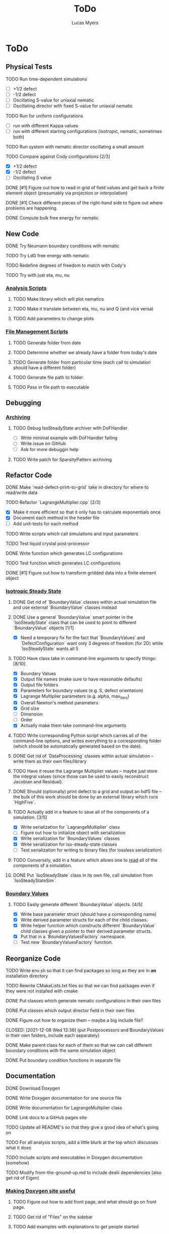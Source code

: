 #+TITLE: ToDo
#+DESCRIPTION: List of things to do for Maier-Saupe Hydrodynamics project
#+AUTHOR: Lucas Myers

* ToDo
** Physical Tests
**** TODO Run time-dependent simulations
- [ ] +1/2 defect
- [ ] -1/2 defect
- [ ] Oscillating S-value for uniaxial nematic
- [ ] Oscillating director with fixed S-value for uniaxial nematic
**** TODO Run for uniform configurations
     - [ ] run with different Kappa values
     - [ ] run with different starting configurations (isotropic, nematic, sometimes both)
**** TODO Run system with nematic director oscillating a small amount
**** TODO Compare against Cody configurations [2/3]
     - [X] +1/2 defect
     - [X] -1/2 defect
     - [ ] Oscillating S value
**** DONE [#1] Figure out how to read in grid of field values and get back a finite element object (presumably via projection or interpolation)
CLOSED: [2022-01-06 Thu 11:45]
**** DONE [#1] Check different pieces of the right-hand side to figure out where problems are happening.
CLOSED: [2022-01-06 Thu 11:45]
**** DONE Compute bulk free energy for nematic
** New Code
**** DONE Try Neumann boundary conditions with nematic
     CLOSED: [2021-12-10 Fri 13:11]
**** TODO Try LdG free energy with nematic
**** TODO Redefine degrees of freedom to match with Cody's
**** TODO Try with just eta, mu, nu
*** _Analysis Scripts_
**** TODO Make library which will plot nematics
**** TODO Make it translate between eta, mu, nu and Q (and vice versa)
**** TODO Add parameters to change plots
*** _File Management Scripts_
**** TODO Generate folder from date
**** TODO Determine whether we already have a folder from today's date
**** TODO Generate folder from particular time (each call to simulation should have a different folder)
**** TODO Generate file path to folder
**** TODO Pass in file path to executable
** Debugging
*** _Archiving_
**** TODO Debug IsoSteadyState archiver with DoFHandler
     - [ ] Write minimal example with DoFHandler failing
     - [ ] Write issue on GitHub
     - [ ] Ask for more debuggin help
**** TODO Write patch for SparsityPattern archiving
** Refactor Code
**** DONE Make `read-defect-print-to-grid` take in directory for where to read/write data
**** TODO Refactor `LagrangeMultiplier.cpp` [2/3]
     - [X] Make it more efficient so that it only has to calculate exponentials once
     - [X] Document each method in the header file
     - [ ] Add unit-tests for each method
**** TODO Write scripts which call simulations and input parameters
**** TODO Test liquid crystal post-processor
**** DONE Write function which generates LC configurations
**** TODO Test function which generates LC configurations
**** DONE [#1] Figure out how to transform gridded data into a finite element object
CLOSED: [2022-01-06 Thu 12:00]
*** _Isotropic Steady State_
**** DONE Get rid of `BoundaryValue` classes within actual simulation file and use external `BoundaryValue` classes instead
     CLOSED: [2021-12-04 Sat 14:13]
**** DONE Use a general `BoundaryValue` smart pointer in the `IsoSteadyState` class that can be used to point to different `BoundaryValue` objects [1/1]
     - [X] Need a temporary fix for the fact that `BoundaryValues` and `DefectConfiguration` want only 3 degrees of freedom (for 2D) while `IsoSteadyState` wants all 5
**** TODO Have class take in command-line arguments to specify things: [8/10]
     DEADLINE: <2021-11-30 Tue>
    - [X] Boundary Values
    - [X] Output file names (make sure to have reasonable defaults)
    - [X] Output file folders
    - [X] Parameters for boundary values (e.g. S, defect orientation)
    - [X] Lagrange Multiplier parameters (e.g. alpha, max_iters)
    - [X] Overall Newton's method parameters
    - [X] Grid size
    - [ ] Dimension
    - [ ] Order
    - [X] Actually make them take command-line arguments
**** TODO Write corresponding Python script which carries all of the command-line options, and writes everything to a corresponding folder (which should be automatically generated based on the date).
**** DONE Get rid of `DataProcessing` classes within actual simulation -- write them as their own files/library
     CLOSED: [2021-12-04 Sat 14:14]
**** TODO Have it reuse the Lagrange Multiplier values -- maybe just store the integral values (since those can be used to easily reconstruct Jacobian and Residual).
**** DONE Should (optionally) print defect to a grid and output an hdf5 file -- the bulk of this work should be done by an external library which runs `HighFive`.
     CLOSED: [2021-12-08 Wed 13:34]
**** TODO Actually add in a feature to save all of the components of a simulation. [3/5]
     - [X] Write serialization for `LagrangeMultiplier` class
     - [ ] Figure out how to initialize object with serialization
     - [X] Write serialization for `BoundaryValues` classes
     - [X] Write serialization for iso-steady-state classes
     - [ ] Test serialization for writing to binary files (for lossless serialization)
**** TODO Conversely, add in a feature which allows one to _read_ all of the components of a simulation.
**** DONE Put `IsoSteadyState` class in its own file, call simulation from `IsoSteadyStateSim`.
     CLOSED: [2021-12-04 Sat 15:44]
*** _Boundary Values_
**** TODO Easliy generate different `BoundaryValue` objects. [4/5]
     - [X] Write base parameter struct (should have a corresponding name)
     - [X] Write derived parameter structs for each of the child classes.
     - [X] Write helper function which constructs different `BoundaryValue` child classes given a pointer to their derived parameter structs.
     - [X] Put that in a `BoundaryValuesFactory` namespace.
     - [ ] Test new `BoundaryValuesFactory` function.
** Reorganize Code
**** TODO Write env.sh so that it can find packages so long as they are in *an* installation directory
**** TODO Rewrite CMakeLists.txt files so that we can find packages even if they were not installed with cmake
**** DONE Put classes which generate nematic configurations in their own files
**** DONE Put classes which output director field in their own files
     CLOSED: [2021-12-08 Wed 13:36]
**** DONE Figure out how to organize them -- maybe a big include file?
     CLOSED: [2021-12-08 Wed 13:36] (put Postprocessors and BoundaryValues in their own folders, include each separately)
**** DONE Make parent class for each of them so that we can call different boundary conditions with the same simulation object
     CLOSED: [2021-12-08 Wed 13:36]
**** DONE Put boundary condition functions in separate file
** Documentation
**** DONE Download Doxygen
**** DONE Write Doxygen documentation for one source file
**** DONE Write documentation for LagrangeMultiplier class
**** DONE Link docs to a GitHub pages site
**** TODO Update all README's so that they give a good idea of what's going on
**** TODO For all analysis scripts, add a little blurb at the top which discusses what it does
**** TODO Include scripts and executables in Doxygen documentation (somehow)
**** TODO Modify from-the-ground-up.md to include dealii dependencies (also get rid of Eigen)
*** _Making Doxygen site useful_
**** TODO Figure out how to add front page, and what should go on front page.
**** TODO Get rid of "Files" on the sidebar
**** TODO Add examples with explanations to get people started
**** TODO Document simulations for people to look at
*** _Documentation for libraries_
**** TODO BoundaryValues
**** TODO Postprocessing
**** TODO IsoSteadyState
** Theory
*** _Neumann Boundary Conditions_
**** DONE Write out isotropic steady state weak form with Neumann boundary conditions
CLOSED: [2022-01-06 Thu 12:02]
**** DONE Figure out how `IsoSteadyState` code needs to change to accomodate Neumann BCs.
CLOSED: [2022-01-06 Thu 12:02]
*** _Time Dependence_
**** DONE Write out time dependent weak form
CLOSED: [2022-01-06 Thu 12:04]
** Supercomputer
**** DONE Get logged on
**** DONE Run simple cpp program
**** TODO figure out how to submit interactive job
**** TODO install or use dealii
**** TODO install or use cuda
**** TODO run simulation to see how long it takes
** GPU instantiation of LagrangeMultiplier
**** DONE Test CUDA compilation with vector addition
**** DONE Test `LU_Matrix` batched inversion in CUDA
**** DONE Write kernel to generate Residual and Jacobian
**** DONE Write program which iterates Newton's method to solve
**** DONE Need to add #pragma unroll commands
**** TODO Invert shape functions
**** TODO Play with `__constant__` memory
** Old ToDo
**** DONE Install boost
**** DONE Figure out how to construct an empty vector
**** DONE Write LagrangeMultiplier member variables as std::vectors of points
**** DONE Make LagrangeMultiplier invert Q
**** DONE Fix sign error in equation of motion
**** DONE Write up isotropic problem
**** DONE Take Gateaux derivative of equation of motion
**** DONE Implement Newton's method using dealii [11/12]
     - [X] Make grid
     - [X] Distribute DOFS
     - [X] Write boundary-values function
     - [X] Write `setup_system` function
       - [X] Introduce `system_update`, `current_system`
     - [X] Populate matrix
       - [X] Return Lambda evaluated at quadrature points
       - [X] Return Jacobian evaluated at quadrature points, solve matrix equation with shape function rhs
     - [X] Populate rhs
     - [X] Remove hanging nodes, apply zero boundary condition to Newton Update
     - [X] Find matrix solver appropriate for the problem *UMFPACK Direct Solver*
     - [X] Set boundary values for actual solution
     - [X] Compute the residual
     - [X] Ouput results (have this in the other file)
     - [ ] Figure out how to set step size
**** TODO Learn to use ParaView [1/2]
     - [X] Display 2D liquid crystal configurations in ParaView
       - [X] Create function which returns Q-tensor for uniaxial configuration
       - [X] Project that function onto the finite element space
       - [X] Write DataPostprocessor function that gives the nematic configuration
       - [X] Write the nematic configuration to a .vtu file
       - [X] Open it in Paraview
       - [X] See if you can make the nematic configuration in Paraview
       - [X] If you can't, need to do post-processing in cxx and just display as vectors
     - [ ] Display 3D liquid crystal configurations in ParaView
**** TODO Read Convex Splitting paper by Cody
**** DONE Read Selinger paper on rotating defect+
**** DONE Figure out how to apply a function to a finite element configuration in dealii+
**** DONE Make `LagrangeMultiplier` class a template with `order`
**** DONE Update LagrangeMultiplier class to be useful in dealii [2/2]
     - [X] Write function to return lagrange multiplier vector
     - [X] Write function to return Jacobian
**** DONE Assert that Lagrange Multiplier errors are low enough, otherwise abort
**** DONE Play around with making Lagrange Multiplier errors lower
**** DONE Debug solver [4/4] 
     - [X] Try uniform configuration
     - [X] Confer with Cody about form of Newton's method
     - [X] Make sure boundary conditions are being applied correctly
     - [X] Write Laplace solver to make sure UMFPack is working properly
       - [X] Write with Dirichlet conditions
**** DONE Learn how to use CMake [1/1]
     - [X] Refactor all CMake files
**** DONE Structure data [2/2]
     - [X] Figure out how to make scripts/simulations agnostic to data location
     - [X] Structure data in a reasonably logical way
